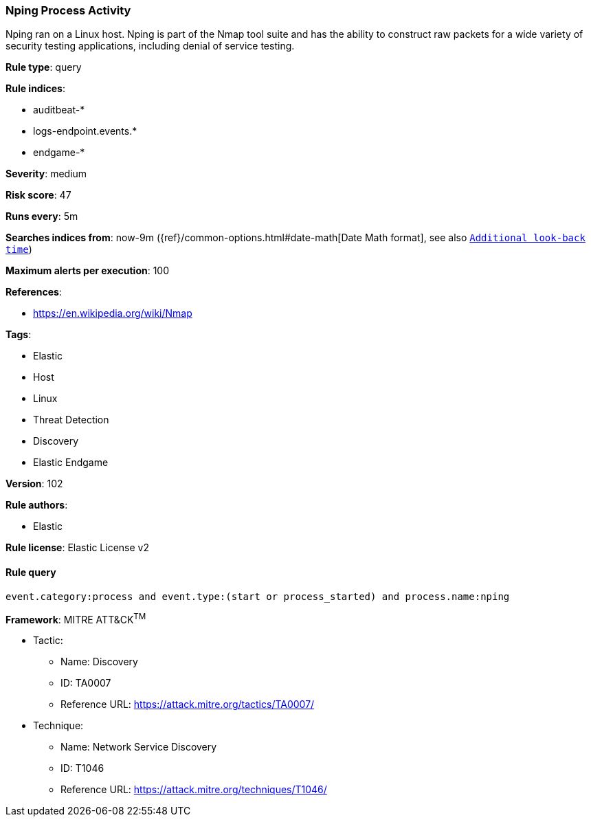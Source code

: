 [[prebuilt-rule-8-7-1-nping-process-activity]]
=== Nping Process Activity

Nping ran on a Linux host. Nping is part of the Nmap tool suite and has the ability to construct raw packets for a wide variety of security testing applications, including denial of service testing.

*Rule type*: query

*Rule indices*: 

* auditbeat-*
* logs-endpoint.events.*
* endgame-*

*Severity*: medium

*Risk score*: 47

*Runs every*: 5m

*Searches indices from*: now-9m ({ref}/common-options.html#date-math[Date Math format], see also <<rule-schedule, `Additional look-back time`>>)

*Maximum alerts per execution*: 100

*References*: 

* https://en.wikipedia.org/wiki/Nmap

*Tags*: 

* Elastic
* Host
* Linux
* Threat Detection
* Discovery
* Elastic Endgame

*Version*: 102

*Rule authors*: 

* Elastic

*Rule license*: Elastic License v2


==== Rule query


[source, js]
----------------------------------
event.category:process and event.type:(start or process_started) and process.name:nping

----------------------------------

*Framework*: MITRE ATT&CK^TM^

* Tactic:
** Name: Discovery
** ID: TA0007
** Reference URL: https://attack.mitre.org/tactics/TA0007/
* Technique:
** Name: Network Service Discovery
** ID: T1046
** Reference URL: https://attack.mitre.org/techniques/T1046/
